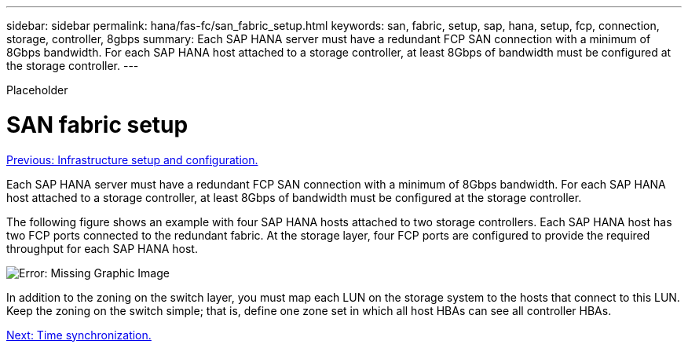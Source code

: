 ---
sidebar: sidebar
permalink: hana/fas-fc/san_fabric_setup.html
keywords: san, fabric, setup, sap, hana, setup, fcp, connection, storage, controller, 8gbps
summary: Each SAP HANA server must have a redundant FCP SAN connection with a minimum of 8Gbps bandwidth. For each SAP HANA host attached to a storage controller, at least 8Gbps of bandwidth must be configured at the storage controller.
---

[.lead]
Placeholder

= SAN fabric setup
:hardbreaks:
:nofooter:
:icons: font
:linkattrs:
:imagesdir: ./../media/

//
// This file was created with NDAC Version 2.0 (August 17, 2020)
//
// 2021-05-20 16:40:51.330981
//
link:infrastructure_setup_and_configuration_overview.html[Previous: Infrastructure setup and configuration.]

Each SAP HANA server must have a redundant FCP SAN connection with a minimum of 8Gbps bandwidth. For each SAP HANA host attached to a storage controller, at least 8Gbps of bandwidth must be configured at the storage controller.

The following figure shows an example with four SAP HANA hosts attached to two storage controllers. Each SAP HANA host has two FCP ports connected to the redundant fabric. At the storage layer, four FCP ports are configured to provide the required throughput for each SAP HANA host.

image:saphana_fas_fc_image9.png[Error: Missing Graphic Image]

In addition to the zoning on the switch layer, you must map each LUN on the storage system to the hosts that connect to this LUN. Keep the zoning on the switch simple; that is, define one zone set in which all host HBAs can see all controller HBAs.

link:time_synchronization.html[Next: Time synchronization.]
